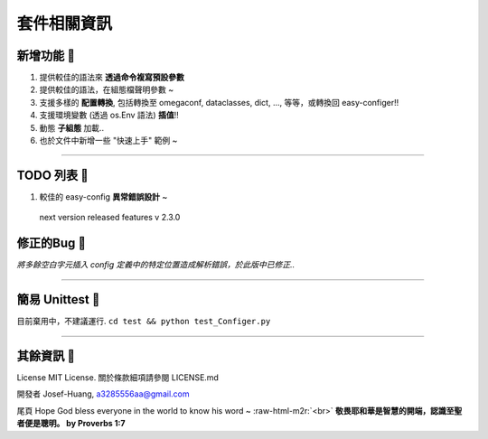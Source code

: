 .. role:: raw-html-m2r(raw)
   :format: html

套件相關資訊
=============

新增功能 🚀
^^^^^^^^^^^^^

#. 
   提供較佳的語法來 **透過命令複寫預設參數**

#. 
   提供較佳的語法，在組態檔聲明參數 ~

#. 
   支援多樣的 **配置轉換**, 包括轉換至 omegaconf, dataclasses, dict, ..., 等等，或轉換回 easy-configer!!  

#. 
   支援環境變數 (透過 os.Env 語法) **插值**!!

#. 
   動態 **子組態** 加載..

#. 
   也於文件中新增一些 "快速上手" 範例 ~  

----

TODO 列表 🔨
^^^^^^^^^^^^^^

#. 
   較佳的 easy-config **異常錯誤設計** ~

.. 

    next version released features v 2.3.0


修正的Bug 🐛
^^^^^^^^^^^^^^

*將多餘空白字元插入 config 定義中的特定位置造成解析錯誤，於此版中已修正..*

----

簡易 Unittest 🧪
^^^^^^^^^^^^^^^^^^

目前棄用中，不建議運行.
``cd test && python test_Configer.py``

----

其餘資訊 🦠 
^^^^^^^^^^^^

License
MIT License. 關於條款細項請參閱 LICENSE.md

開發者
Josef-Huang, a3285556aa@gmail.com 

尾頁
Hope God bless everyone in the world to know his word ~ :raw-html-m2r:`<br>`
**敬畏耶和華是智慧的開端，認識至聖者便是聰明。 by Proverbs 1:7**
